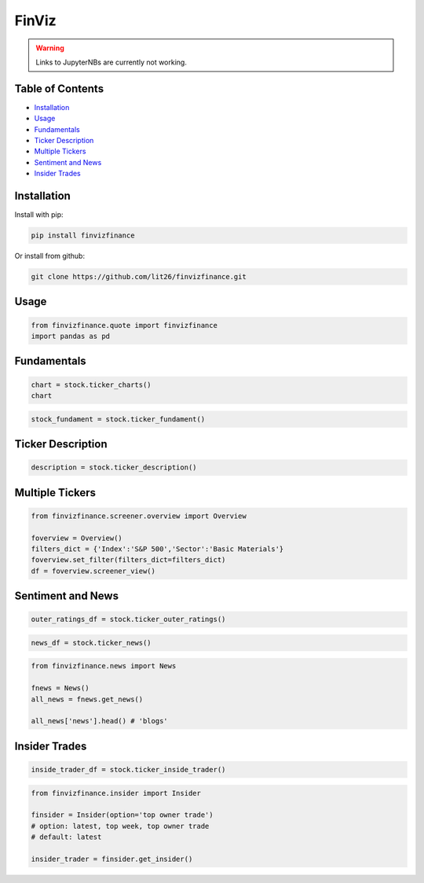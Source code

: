 .. _finviz:

FinViz
======

.. warning::
    Links to JupyterNBs are currently not working.

Table of Contents
-----------------

-  `Installation`_
-  `Usage`_
-  `Fundamentals`_
-  `Ticker Description`_
-  `Multiple Tickers`_
-  `Sentiment and News`_
-  `Insider Trades`_

Installation
------------

Install with pip:

.. code:: ipython3

	pip install finvizfinance

Or install from github:

.. code:: ipython3

	git clone https://github.com/lit26/finvizfinance.git
	
Usage
-----

.. code:: ipython3

	from finvizfinance.quote import finvizfinance
	import pandas as pd

Fundamentals
------------

.. code:: ipython3

	chart = stock.ticker_charts()
	chart

.. code:: ipython3

	stock_fundament = stock.ticker_fundament()

Ticker Description
------------------

.. code:: ipython3

	description = stock.ticker_description()

Multiple Tickers 
----------------

.. code:: ipython3

	from finvizfinance.screener.overview import Overview

	foverview = Overview()
	filters_dict = {'Index':'S&P 500','Sector':'Basic Materials'}
	foverview.set_filter(filters_dict=filters_dict)
	df = foverview.screener_view()
	
Sentiment and News
------------------

.. code:: ipython3

	outer_ratings_df = stock.ticker_outer_ratings()

.. code:: ipython3

	news_df = stock.ticker_news()

.. code:: ipython3

	from finvizfinance.news import News

	fnews = News()
	all_news = fnews.get_news()

	all_news['news'].head() # 'blogs'

Insider Trades
--------------

.. code:: ipython3

	inside_trader_df = stock.ticker_inside_trader()

.. code:: ipython3

	from finvizfinance.insider import Insider

	finsider = Insider(option='top owner trade')
	# option: latest, top week, top owner trade
	# default: latest

	insider_trader = finsider.get_insider()
	


